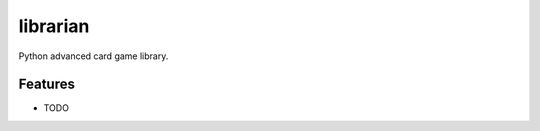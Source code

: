 =============================
librarian
=============================

.. image:: https://badge.fury.io/py/librarian.png
    :target: http://badge.fury.io/py/librarian
    
.. image:: https://travis-ci.org/Nekroze/librarian.png?branch=master
        :target: https://travis-ci.org/Nekroze/librarian

.. image:: https://pypip.in/d/librarian/badge.png
        :target: https://crate.io/packages/librarian?version=latest


Python advanced card game library.


Features
--------

* TODO
